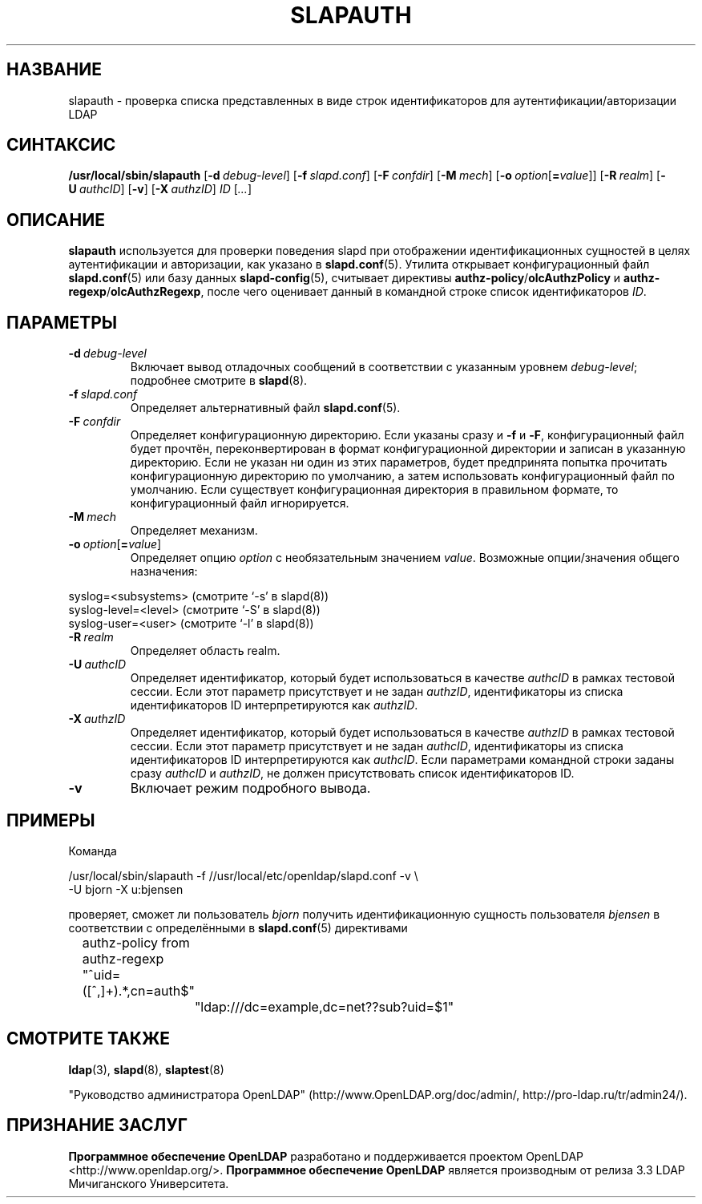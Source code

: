 .lf 1 stdin
.TH SLAPAUTH 8C "2014/09/20" "OpenLDAP 2.4.40"
.\" Copyright 2004-2014 The OpenLDAP Foundation All Rights Reserved.
.\" Copying restrictions apply.  See COPYRIGHT/LICENSE.
.\" $OpenLDAP$
.SH НАЗВАНИЕ
slapauth \- проверка списка представленных в виде строк
идентификаторов для аутентификации/авторизации LDAP
.SH СИНТАКСИС
.B /usr/local/sbin/slapauth
[\c
.BI \-d \ debug-level\fR]
[\c
.BI \-f \ slapd.conf\fR]
[\c
.BI \-F \ confdir\fR]
[\c
.BI \-M \ mech\fR]
[\c
.BI \-o \ option\fR[ = value\fR]]
[\c
.BI \-R \ realm\fR]
[\c
.BI \-U \ authcID\fR]
[\c
.BR \-v ]
[\c
.BI \-X \ authzID\fR]
.IR ID \ [ ... ]
.LP
.SH ОПИСАНИЕ
.LP
.B slapauth
используется для проверки поведения slapd при отображении идентификационных
сущностей в целях аутентификации и авторизации, как указано в
.BR slapd.conf (5).
Утилита открывает конфигурационный файл
.BR slapd.conf (5)
или базу данных
.BR slapd\-config (5),
считывает директивы
.BR authz\-policy / olcAuthzPolicy
и
.BR authz\-regexp / olcAuthzRegexp ,
после чего оценивает данный в командной строке список идентификаторов
.IR ID .
.LP
.SH ПАРАМЕТРЫ
.TP
.BI \-d \ debug-level
Включает вывод отладочных сообщений в соответствии с указанным уровнем
.IR debug-level ;
подробнее смотрите в
.BR slapd (8).
.TP
.BI \-f \ slapd.conf
Определяет альтернативный файл
.BR slapd.conf (5).
.TP
.BI \-F \ confdir
Определяет конфигурационную директорию.
Если указаны сразу и
.B \-f
и
.BR \-F ,
конфигурационный файл будет прочтён, переконвертирован в формат
конфигурационной директории и записан в указанную директорию.
Если не указан ни один из этих параметров, будет предпринята
попытка прочитать конфигурационную директорию по умолчанию,
а затем использовать конфигурационный файл по умолчанию.
Если существует конфигурационная директория в правильном формате,
то конфигурационный файл игнорируется.
.TP
.BI \-M \ mech
Определяет механизм.
.TP
.BI \-o \ option\fR[ = value\fR]
Определяет опцию
.IR option
с необязательным значением
.IR value .
Возможные опции/значения общего назначения:
.LP
.nf
              syslog=<subsystems>  (смотрите `\-s' в slapd(8))
              syslog\-level=<level> (смотрите `\-S' в slapd(8))
              syslog\-user=<user>   (смотрите `\-l' в slapd(8))

.fi
.TP
.BI \-R \ realm
Определяет область realm.
.TP
.BI \-U \ authcID
Определяет идентификатор, который будет использоваться в качестве
.I authcID
в рамках тестовой сессии. Если этот параметр присутствует и не задан
.IR authzID ,
идентификаторы из списка идентификаторов ID интерпретируются как
.IR authzID .
.TP
.BI \-X \ authzID
Определяет идентификатор, который будет использоваться в качестве
.I authzID
в рамках тестовой сессии. Если этот параметр присутствует и не задан
.IR authcID ,
идентификаторы из списка идентификаторов ID интерпретируются как
.IR authcID .
Если параметрами командной строки заданы сразу
.I authcID 
и
.IR authzID ,
не должен присутствовать список идентификаторов ID.
.TP
.B \-v
Включает режим подробного вывода.
.SH ПРИМЕРЫ
Команда
.LP
.nf
.ft tt
	/usr/local/sbin/slapauth \-f //usr/local/etc/openldap/slapd.conf \-v \\
            \-U bjorn \-X u:bjensen

.ft
.fi
проверяет, сможет ли пользователь
.I bjorn
получить идентификационную сущность пользователя
.I bjensen
в соответствии с определёнными в
.BR slapd.conf (5)
директивами
.LP
.nf
.ft tt
	authz\-policy from
	authz\-regexp "^uid=([^,]+).*,cn=auth$"
		"ldap:///dc=example,dc=net??sub?uid=$1"

.ft
.fi
.SH "СМОТРИТЕ ТАКЖЕ"
.BR ldap (3),
.BR slapd (8),
.BR slaptest (8)
.LP
"Руководство администратора OpenLDAP" (http://www.OpenLDAP.org/doc/admin/, http://pro-ldap.ru/tr/admin24/).
.SH "ПРИЗНАНИЕ ЗАСЛУГ"
.lf 1 ./../Project
.\" Shared Project Acknowledgement Text
.B "Программное обеспечение OpenLDAP"
разработано и поддерживается проектом OpenLDAP <http://www.openldap.org/>.
.B "Программное обеспечение OpenLDAP"
является производным от релиза 3.3 LDAP Мичиганского Университета.
.lf 153 stdin
